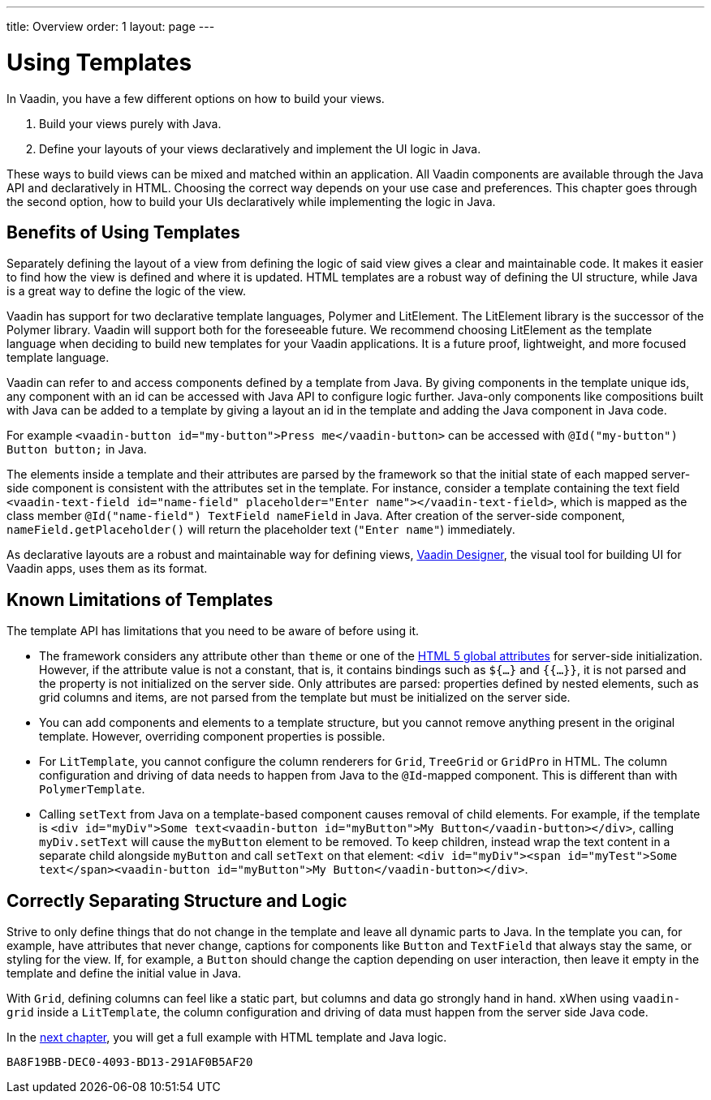 ---
title: Overview
order: 1
layout: page
---

= Using Templates

In Vaadin, you have a few different options on how to build your views.

. Build your views purely with Java.
. Define your layouts of your views declaratively and implement the UI logic in Java.

These ways to build views can be mixed and matched within an application.
All Vaadin components are available through the Java API and declaratively in HTML.
Choosing the correct way depends on your use case and preferences.
This chapter goes through the second option, how to build your UIs declaratively while implementing the logic in Java.

== Benefits of Using Templates

Separately defining the layout of a view from defining the logic of said view gives a clear and maintainable code.
It makes it easier to find how the view is defined and where it is updated.
HTML templates are a robust way of defining the UI structure, while Java is a great way to define the logic of the view.

Vaadin has support for two declarative template languages, Polymer and LitElement.
The LitElement library is the successor of the Polymer library.
Vaadin will support both for the foreseeable future.
We recommend choosing LitElement as the template language when deciding to build new templates for your Vaadin applications.
It is a future proof, lightweight, and more focused template language.

Vaadin can refer to and access components defined by a template from Java.
By giving components in the template unique ids, any component with an id can be accessed with Java API to configure logic further.
Java-only components like compositions built with Java can be added to a template by giving a layout an id in the template and adding the Java component in Java code.

For example `<vaadin-button id="my-button">Press me</vaadin-button>` can be accessed with `@Id("my-button") Button button;` in Java.

The elements inside a template and their attributes are parsed by the framework so that the initial state of each mapped server-side component is consistent with the attributes set in the template.
For instance, consider a template containing the text field `<vaadin-text-field id="name-field" placeholder="Enter name"></vaadin-text-field>`, which is mapped as the class member `@Id("name-field") TextField nameField` in Java.
After creation of the server-side component, `nameField.getPlaceholder()` will return the placeholder text (`"Enter name"`) immediately.

As declarative layouts are a robust and maintainable way for defining views, https://vaadin.com/designer[Vaadin Designer], the visual tool for building UI for Vaadin apps, uses them as its format.

== Known Limitations of Templates

The template API has limitations that you need to be aware of before using it.

* The framework considers any attribute other than `theme` or one of the https://www.w3.org/TR/html52/dom.html#global-attributes[HTML 5 global attributes] for server-side initialization.
However, if the attribute value is not a constant, that is, it contains bindings such as `${...}` and `{{...}}`, it is not parsed and the property is not initialized on the server side.
Only attributes are parsed: properties defined by nested elements, such as grid columns and items, are not parsed from the template but must be initialized on the server side.
* You can add components and elements to a template structure, but you cannot remove anything present in the original template.
However, overriding component properties is possible.
 * For `LitTemplate`, you cannot configure the column renderers for `Grid`, `TreeGrid` or `GridPro` in HTML.
The column configuration and driving of data needs to happen from Java to the `@Id`-mapped component.
This is different than with `PolymerTemplate`.
* Calling `setText` from Java on a template-based component causes removal of child elements.
For example, if the template is `<div id="myDiv">Some text<vaadin-button id="myButton">My Button</vaadin-button></div>`, calling `myDiv.setText` will cause the `myButton` element to be removed.
To keep children, instead wrap the text content in a separate child alongside `myButton` and call `setText` on that element: `<div id="myDiv"><span id="myTest">Some text</span><vaadin-button id="myButton">My Button</vaadin-button></div>`.

== Correctly Separating Structure and Logic
Strive to only define things that do not change in the template and leave all dynamic parts to Java. In the template you can, for example, have attributes that never change, captions for components like `Button` and `TextField` that always stay the same, or styling for the view.
If, for example, a `Button` should change the caption depending on user interaction, then leave it empty in the template and define the initial value in Java.

With `Grid`, defining columns can feel like a static part, but columns and data go strongly hand in hand.
xWhen using `vaadin-grid` inside a `LitTemplate`, the column configuration and driving of data must happen from the server side Java code.

In the <<basic#,next chapter>>, you will get a full example with HTML template and Java logic.


[discussion-id]`BA8F19BB-DEC0-4093-BD13-291AF0B5AF20`

